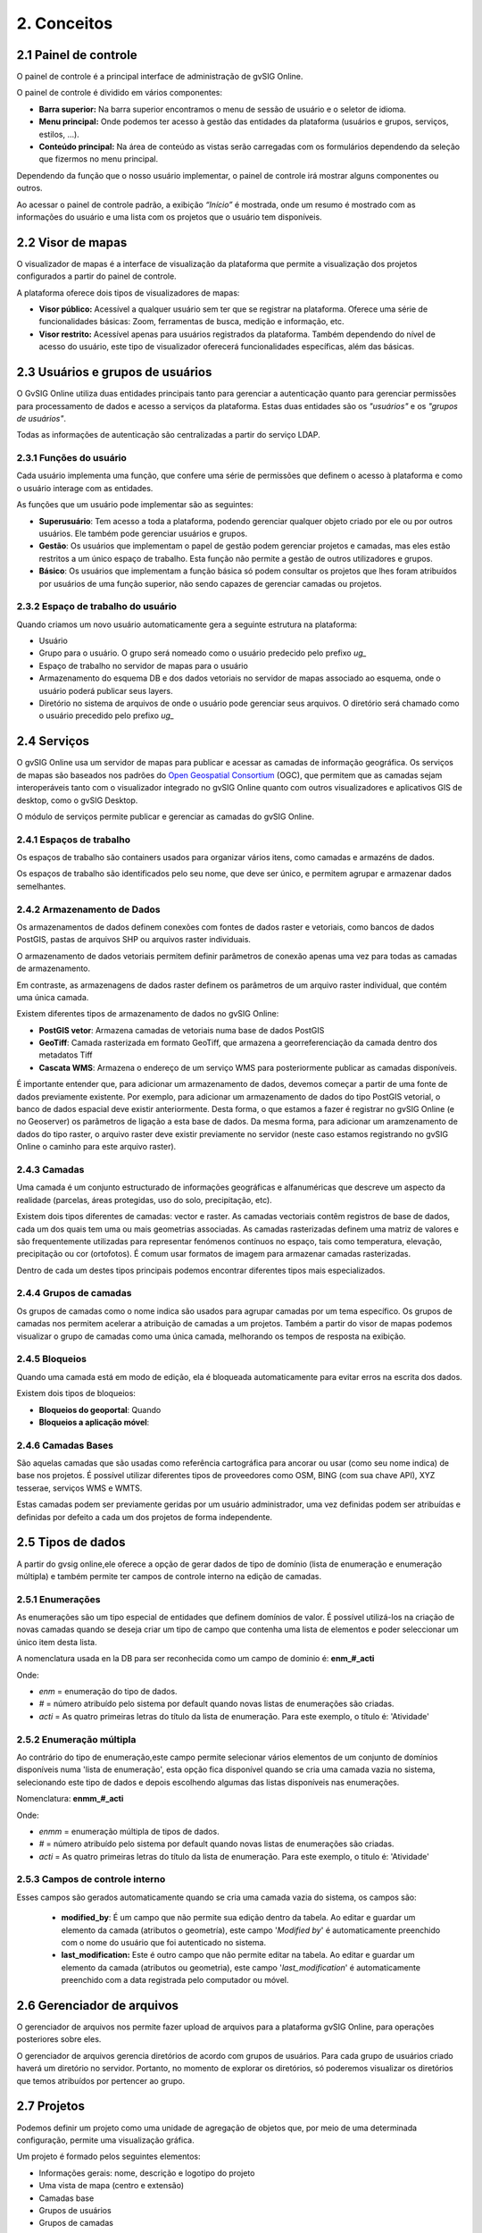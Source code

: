 2. Conceitos
============


2.1 Painel de controle
--------------------
O painel de controle é a principal interface de administração de gvSIG Online. 

O painel de controle é dividido em vários componentes:

*   **Barra superior:** Na barra superior encontramos o menu de sessão de usuário e o seletor de idioma.

*   **Menu principal:** Onde podemos ter acesso à gestão das entidades da plataforma (usuários e grupos, serviços, estilos, …).

*   **Conteúdo principal:** Na área de conteúdo as vistas serão carregadas com os formulários dependendo da seleção que fizermos no menu principal. 
    
.. image:: ../images/dashboard_main.png
   :align: center
    
Dependendo da função que o nosso usuário implementar, o painel de controle irá mostrar alguns componentes ou outros.  

Ao acessar o painel de controle padrão, a exibição *“Início”* é mostrada, onde um resumo é mostrado com as informações do usuário e uma lista com os projetos que o usuário tem disponíveis.

.. Anotação::
   Se o nosso usuário não implementar o papel de superusuário, e tiver apenas um projeto atribuído a ele, ele irá acessar o projeto diretamente sem passar pelo painel de controle.
   
   
2.2 Visor de mapas
------------------
O visualizador de mapas é a interface de visualização da plataforma que permite a visualização dos projetos configurados a partir do painel de controle. 

.. image:: ../images/viewer1_2.png
   :align: center

A plataforma oferece dois tipos de visualizadores de mapas:

*   **Visor público:**  Acessível a qualquer usuário sem ter que se registrar na plataforma. Oferece uma série de funcionalidades básicas: Zoom, ferramentas de busca, medição e informação, etc. 

*   **Visor restrito:** Acessível apenas para usuários registrados da plataforma. Também dependendo do nível de acesso do usuário, este tipo de visualizador oferecerá funcionalidades específicas, além das básicas.
	
	
2.3 Usuários e grupos de usuários
---------------------------------
O GvSIG Online utiliza duas entidades principais tanto para gerenciar a autenticação quanto para gerenciar permissões para processamento de dados e acesso a serviços da plataforma.
Estas duas entidades são os *"usuários"* e os *"grupos de usuários"*.

Todas as informações de autenticação são centralizadas a partir do serviço LDAP.

.. image:: ../images/ldap.png
   :align: center

2.3.1 Funções do usuário
~~~~~~~~~~~~~~~~~~~~~~
Cada usuário implementa uma função, que confere uma série de permissões que definem o acesso à plataforma e como o usuário interage com as entidades.

As funções que um usuário pode implementar são as seguintes:

*   **Superusuário**: Tem acesso a toda a plataforma, podendo gerenciar qualquer objeto criado por ele ou por outros usuários. Ele também pode gerenciar usuários e grupos.

*   **Gestão**: Os usuários que implementam o papel de gestão podem gerenciar projetos e camadas, mas eles estão restritos a um único espaço de trabalho. Esta função não permite a gestão de outros utilizadores e grupos. 

*   **Básico**: Os usuários que implementam a função básica só podem consultar os projetos que lhes foram atribuídos por usuários de uma função superior, não sendo capazes de gerenciar camadas ou projetos. 

2.3.2 Espaço de trabalho do usuário
~~~~~~~~~~~~~~~~~~~~~~~~~~~~~~~~~~~
Quando criamos um novo usuário automaticamente gera a seguinte estrutura na plataforma:

*   Usuário

*   Grupo para o usuário. O grupo será nomeado como o usuário predecido pelo prefixo *ug_*

*   Espaço de trabalho no servidor de mapas para o usuário 

*   Armazenamento do esquema DB e dos dados vetoriais no servidor de mapas associado ao esquema, onde o usuário poderá publicar seus layers.

*   Diretório no sistema de arquivos de onde o usuário pode gerenciar seus arquivos. O diretório será chamado como o usuário precedido pelo prefixo *ug_*


2.4 Serviços
-------------
O gvSIG Online usa um servidor de mapas para publicar e acessar as camadas de informação geográfica. 
Os serviços de mapas são baseados nos padrões  do `Open Geospatial Consortium <http://www.opengeospatial.org/>`_ (OGC), 
que permitem que as camadas sejam interoperáveis tanto com o visualizador integrado no gvSIG Online quanto com outros visualizadores e aplicativos GIS de desktop, como o gvSIG Desktop. 

O módulo de serviços permite publicar e gerenciar as camadas do gvSIG Online. 

2.4.1 Espaços de trabalho
~~~~~~~~~~~~~~~~~~~~~~~~~
Os espaços de trabalho são containers usados para organizar vários itens, como camadas e armazéns de dados. 

Os espaços de trabalho são identificados pelo seu nome, que deve ser único, e permitem agrupar e armazenar dados semelhantes. 

2.4.2 Armazenamento de Dados
~~~~~~~~~~~~~~~~~~~~~~~~
Os armazenamentos de dados definem conexões com fontes de dados raster e vetoriais, como bancos de dados PostGIS, 
pastas de arquivos SHP ou arquivos raster individuais. 

O armazenamento de dados vetoriais permitem definir parâmetros de conexão apenas uma vez para todas as camadas de armazenamento. 

Em contraste, as armazenagens de dados raster definem os parâmetros de um arquivo raster individual, que contém uma única camada.

Existem diferentes tipos de armazenamento de dados no gvSIG Online:

*   **PostGIS vetor**: Armazena camadas de vetoriais numa base de dados PostGIS

*   **GeoTiff**: Camada rasterizada em formato GeoTiff, que armazena a georreferenciação da camada dentro dos metadatos Tiff

*   **Cascata WMS**: Armazena o endereço de um serviço WMS para posteriormente publicar as camadas disponíveis.

É importante entender que, para adicionar um armazenamento de dados, devemos começar a partir de uma fonte de dados previamente existente. 
Por exemplo, para adicionar um armazenamento de dados do tipo PostGIS vetorial, o banco de dados espacial deve existir anteriormente. 
Desta forma, o que estamos a fazer é registrar no gvSIG Online (e no Geoserver) os parâmetros de ligação a esta base de dados. 
Da mesma forma, para adicionar um aramzenamento de dados do tipo raster, o arquivo raster deve existir previamente no servidor
(neste caso estamos registrando no gvSIG Online o caminho para este arquivo raster).

2.4.3 Camadas
~~~~~~~~~~~
Uma camada é um conjunto estructurado de informações geográficas e alfanuméricas que descreve um aspecto da realidade (parcelas, áreas protegidas, uso do solo, precipitação, etc).

Existem dois tipos diferentes de camadas: vector e raster. As camadas vectoriais contêm registros de base de dados, cada um dos quais tem uma ou mais geometrias associadas. As camadas rasterizadas
definem uma matriz de valores e são frequentemente utilizadas para representar fenómenos contínuos no espaço, tais como temperatura, elevação, precipitação ou cor (ortofotos). É comum usar formatos de imagem para armazenar camadas rasterizadas.

Dentro de cada um destes tipos principais podemos encontrar diferentes tipos mais especializados.

2.4.4 Grupos de camadas
~~~~~~~~~~~~~~~~~~~~~
Os grupos de camadas como o nome indica são usados para agrupar camadas por um tema específico. Os grupos de camadas nos permitem acelerar a atribuição de camadas a um projetos.
Também a partir do visor de mapas podemos visualizar o grupo de camadas como uma única camada, melhorando os tempos de resposta na exibição.

2.4.5 Bloqueios
~~~~~~~~~~~~~~
Quando uma camada está em modo de edição, ela é bloqueada automaticamente para evitar erros na escrita dos dados.

Existem dois tipos de bloqueios:

*   **Bloqueios do geoportal**: Quando 

*   **Bloqueios a aplicação móvel**:


2.4.6 Camadas Bases
~~~~~~~~~~~~~~~~~
São aquelas camadas que são usadas como referência cartográfica para ancorar ou usar (como seu nome indica) de base nos projetos. É possível utilizar diferentes tipos de proveedores como OSM, BING (com sua chave API), XYZ tesserae, serviços WMS e WMTS.

Estas camadas podem ser previamente geridas por um usuário administrador, uma vez definidas podem ser atribuídas e definidas por defeito a cada um dos projetos de forma independente.
 

2.5 Tipos de dados
------------------
A partir do gvsig online,ele oferece a opção de gerar dados de tipo de domínio (lista de enumeração e enumeração múltipla) e também permite ter campos de controle interno na edição de camadas.


2.5.1 Enumerações
~~~~~~~~~~~~~~~~~~~
As enumerações são um tipo especial de entidades que definem domínios de valor. É possível utilizá-los na criação de novas camadas quando se deseja criar um tipo de campo que contenha uma lista de elementos e poder seleccionar um único item desta lista. 

A nomenclatura usada en la DB para ser reconhecida como um campo de dominio é: **enm_#_acti**

Onde: 

* *enm* = enumeração do tipo de dados.

* *#* = número atribuído pelo sistema por default quando novas listas de enumerações são criadas.

* *acti* = As quatro primeiras letras do título da lista de enumeração. Para este exemplo, o título é: 'Atividade'


2.5.2  Enumeração múltipla
~~~~~~~~~~~~~~~~~~~~~~~~~~~
Ao contrário do tipo de enumeração,este campo permite selecionar vários elementos de um conjunto de domínios disponíveis numa 'lista de enumeração', esta opção fica disponível quando se cria uma camada vazia no sistema, selecionando este tipo de dados e depois escolhendo algumas das listas disponíveis nas enumerações.

Nomenclatura: **enmm_#_acti**

Onde: 

* *enmm* = enumeração múltipla de tipos de dados.

* *#* = número atribuído pelo sistema por default quando novas listas de enumerações são criadas.

* *acti* = As quatro primeiras  letras do título da lista de enumeração. Para este exemplo, o titulo é: 'Atividade'


2.5.3 Campos de controle interno
~~~~~~~~~~~~~~~~~~~~~~~~~~~~~~~
Esses campos são gerados automaticamente quando se cria uma camada vazia do sistema, os campos são:

 *  **modified_by**: É um campo que não permite sua edição dentro da tabela. Ao editar e guardar um elemento da camada (atributos o geometría), este campo '*Modified by*' é automaticamente preenchido com o nome do usuário que foi autenticado no sistema. 

 *  **last_modification:** Este é outro campo que não permite editar na tabela. Ao editar e guardar um elemento da camada (atributos ou geometria), este campo '*last_modification*' é automaticamente preenchido com a data registrada pelo computador ou móvel. 

.. Nota::
   Esses tipos de dados também podem ser adicionados manualmente à tabela de atributos de qualquer camada por meio do DB antes que a camada seja publicada no sistema.

2.6 Gerenciador de arquivos
-----------------------------
O gerenciador de arquivos nos permite fazer upload de arquivos para a plataforma gvSIG Online, para operações posteriores sobre eles. 

O gerenciador de arquivos gerencia diretórios de acordo com grupos de usuários. Para cada grupo de usuários criado haverá um diretório no servidor.  
Portanto, no momento de explorar os diretórios, só poderemos visualizar os diretórios que temos atribuídos por pertencer ao grupo.


2.7 Projetos
-------------
Podemos definir um projeto como uma unidade de agregação de objetos que, por meio de uma determinada configuração, permite uma visualização gráfica. 

Um projeto é formado pelos seguintes elementos:

*   Informações gerais: nome, descrição e logotipo do projeto

*   Uma vista de mapa (centro e extensão)

*   Camadas base

*   Grupos de usuários

*   Grupos de camadas

Existem 2 tipos de projetos:

*   **Projetos de acceso público**: Os dados exibidos não têm restrições. Eles podem ser acessados anonimamente por usuários que não estão registrados na plataforma.

*   **Projetos de acesso restrito**: Os dados têm restrições de acesso e uso para determinados grupos de usuários. Eles só podem ser acessados por usuários registrados na plataforma.


2.8 Simbologia
--------------

2.8.1 Legendas
~~~~~~~~~~~~~~
Outra das funcionalidades oferecidas pelo gvSIG Online é a possibilidade de modificar a simbologia das camadas e aplicar diferentes tipos de legendas a elas.

A legenda nos indicará a forma e os critérios que serão usados para mostrar os dados no mapa, para uma melhor visualização e compreensação dos dados que são representados no geoportal através das diferentes camadas.

As legendas consistem em um ou mais símbolos. Cada símbolo pode ser formado por um ou mais simbolizadores, o que nos permitirá criar símbolos mais complexos.

Dependendo do tipo de geometria da camada (ponto, linha ou polígono) os simbolizadores podem ser de los seguintes tipos:

*   Geometria de tipo ponto(PointSymbolizer): Marcadores vetoriais(Mark) ou imagens(ExternalGraphic).

*   Geometria de tipo linha(LineSymbolizer): Simbolizador vetorial.

*   Geometría de tipo polígono(PolygonSymbolizer): Simbolizador vetorial.

Além dos símbolos vetoriais também é possível definir símbolos para camadas rasterizadas (RasterSymbolizer) e símbolos que definem texto ou etiquetas (TextSymbolizer).

Existem vários tipos de legendas, dependendo se o tipo de camada é vetorial ou raster.

Os tipos de legendas para camadas vetoriais são:

*	*Legenda de símbolo único*

*	*Legenda de valores únicos*

*	*Legenda de intervalos*

*	*Legenda de expressões*

Para as camadas do tipo raster há um tipo de legenda que é a *Tabela de cores*.


2.8.2 Bibliotecas de símbolos
~~~~~~~~~~~~~~~~~~~~~~~~~~~~~
As bibliotecas de símbolos permitem criar e agrupar símbolos genéricos que podemos mais tarde *"importar"* de legendas de camadas.
Também poderemos *"exportar"* as bibliotecas de símbolos para que possamos compartilhar ou fazer cópias delas. 


2.9 Plugins
-----------
Os plugins são considerados componentes ou aplicações desenvolvidas independentemente dos sistemas básicos. Eles são, por tanto, plugins extras que podem ser adicionados ao sistema. Cada plugin é desenvolvido para cobrir funcionalidades específicas de acordo com as necessidades de cada cliente.

Esta entrada será visível no painel de controle se as aplocações estiverem disponíveis, por exemplo: Geocodificação (aplicação para pesquisa de endereços), Worldwind (configurador de MDT para 3D), transformações, entre outras.


